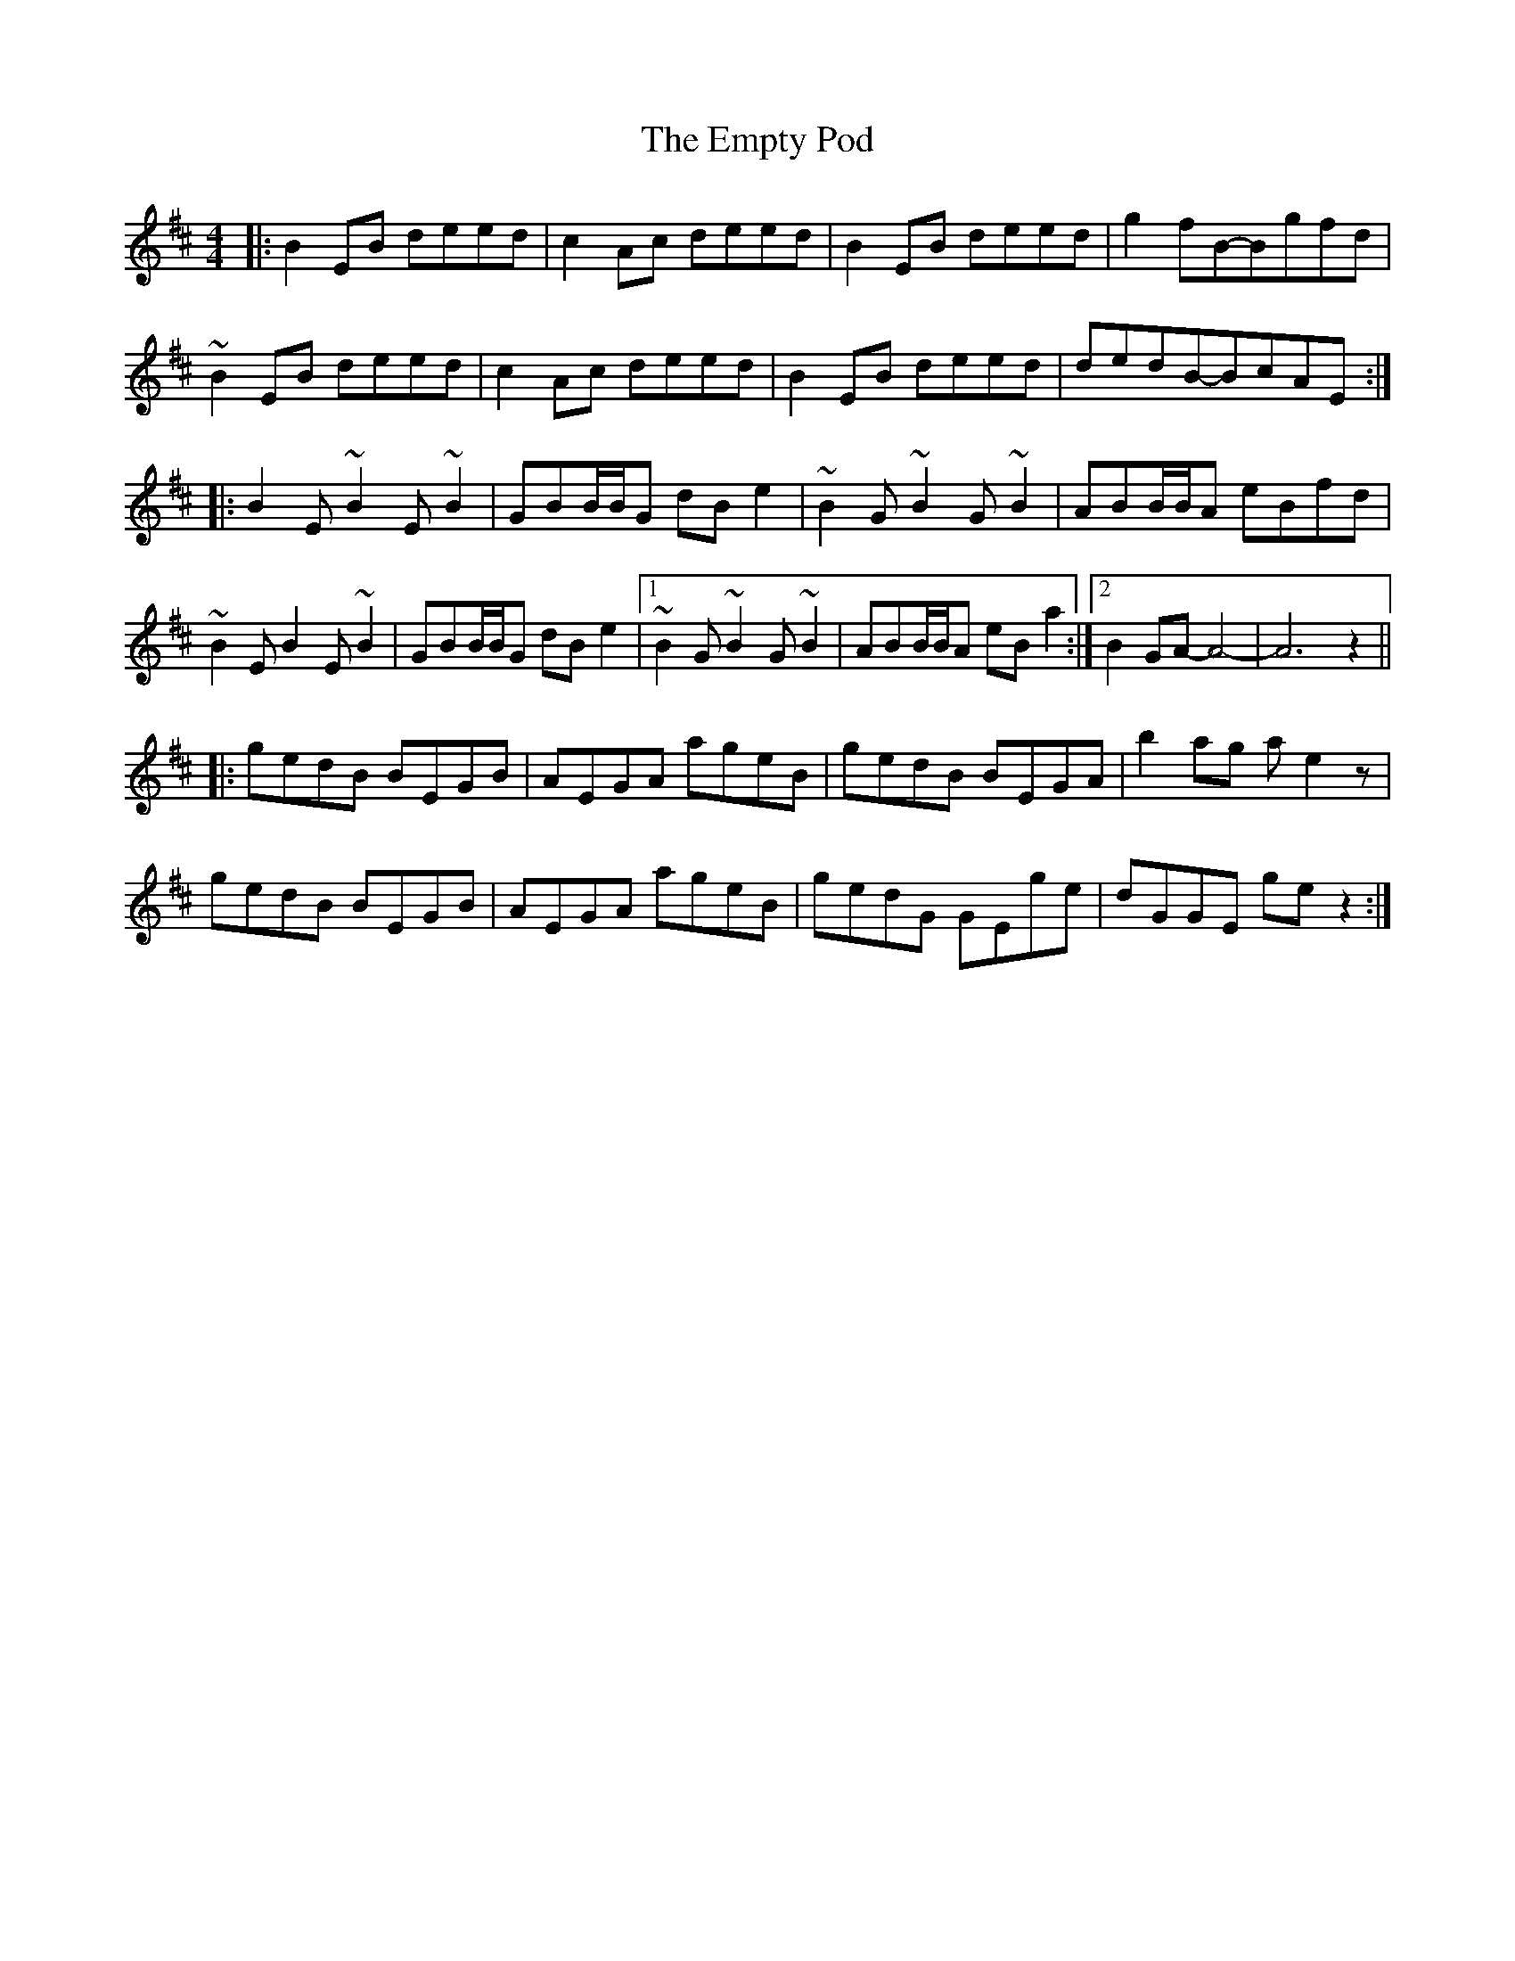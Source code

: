 X: 11932
T: Empty Pod, The
R: reel
M: 4/4
K: Edorian
|:B2EB deed|c2Ac deed|B2EB deed|g2fB-Bgfd|
~B2EB deed|c2Ac deed|B2EB deed|dedB-BcAE:|
|:B2E~B2E~B2|GBB/B/G dBe2|~B2G~B2G~B2|ABB/B/A eBfd|
~B2EB2E~B2|GBB/B/G dBe2|1 ~B2G~B2G~B2|ABB/B/A eBa2:|2 B2GA-A4-|A6 z2||
|:gedB BEGB|AEGA ageB|gedB BEGA|b2ag ae2z|
gedB BEGB|AEGA ageB|gedG GEge|dGGE gez2:|

